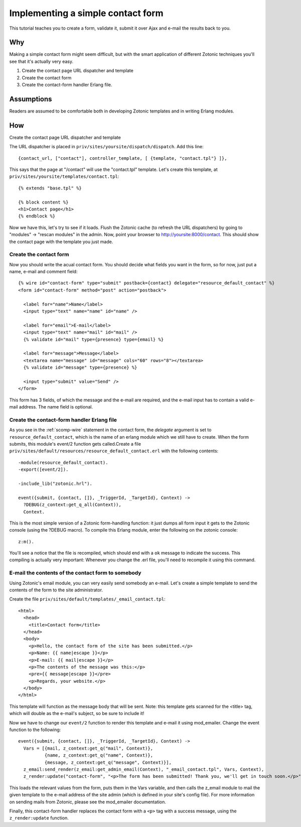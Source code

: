 .. _manual-cookbook-frontend-contactform:

Implementing a simple contact form
----------------------------------

This tutorial teaches you to create a form, validate it, submit it
over Ajax and e-mail the results back to you.

Why
...

Making a simple contact form might seem difficult, but with the smart
application of different Zotonic techniques you'll see that it's
actually very easy.﻿

1. Create the contact page URL dispatcher and template
2. Create the contact form
3. Create the contact-form handler Erlang file.

Assumptions
...........   

Readers are assumed to be comfortable both in developing Zotonic
templates and in writing Erlang modules.

How
...

Create the contact page URL dispatcher and template

The URL dispatcher is placed in ``priv/sites/yoursite/dispatch/dispatch``. Add this line::

  {contact_url, ["contact"], controller_template, [ {template, "contact.tpl"} ]},

This says that the page at "/contact" will use the "contact.tpl" template. Let's create this template, at ``priv/sites/yoursite/templates/contact.tpl``::

  {% extends "base.tpl" %}

  {% block content %}
  <h1>Contact page</h1>
  {% endblock %}

Now we have this, let's try to see if it loads. Flush the Zotonic
cache (to refresh the URL dispatchers) by going to "modules" ->
"rescan modules" in the admin. Now, point your browser to
http://yoursite:8000/contact. This should show the contact page with the
template you just made.

Create the contact form
^^^^^^^^^^^^^^^^^^^^^^^

Now you should write the acual contact form. You should decide what
fields you want in the form, so for now, just put a name, e-mail and
comment field::

  {% wire id="contact-form" type="submit" postback={contact} delegate="resource_default_contact" %}
  <form id="contact-form" method="post" action="postback">

    <label for="name">Name</label>
    <input type="text" name="name" id="name" />

    <label for="email">E-mail</label>
    <input type="text" name="mail" id="mail" />
    {% validate id="mail" type={presence} type={email} %}

    <label for="message">Message</label>
    <textarea name="message" id="message" cols="60" rows="8"></textarea>
    {% validate id="message" type={presence} %}

    <input type="submit" value="Send" />
  </form>

This form has 3 fields, of which the message and the e-mail are required, and the e-mail input has to contain a valid e-mail address. The name field is optional.
  
Create the contact-form handler Erlang file
^^^^^^^^^^^^^^^^^^^^^^^^^^^^^^^^^^^^^^^^^^^

As you see in the :ref:`scomp-wire` statement in the contact form, the
`delegate` argument is set to ``resource_default_contact``, which is
the name of an erlang module which we still have to create. When the
form submits, this module's event/2 function gets called.Create a file
``priv/sites/default/resources/resource_default_contact.erl`` with the
following contents::

  -module(resource_default_contact).
  -export([event/2]).

  -include_lib("zotonic.hrl").

  event({submit, {contact, []}, _TriggerId, _TargetId}, Context) ->
    ?DEBUG(z_context:get_q_all(Context)),
    Context.

This is the most simple version of a Zotonic form-handling function:
it just dumps all form input it gets to the Zotonic console (using the
?DEBUG macro). To compile this Erlang module, enter the following on
the zotonic console::

  z:m().

You'll see a notice that the file is recompiled, which should end with
a ``ok`` message to indicate the success. This compiling is actually
very important: Whenever you change the .erl file, you'll need to
recompile it using this command.

E-mail the contents of the contact form to somebody
^^^^^^^^^^^^^^^^^^^^^^^^^^^^^^^^^^^^^^^^^^^^^^^^^^^

Using Zotonic's email module, you can very easily send somebody an
e-mail. Let's create a simple template to send the contents of the
form to the site administrator.

Create the file ``priv/sites/default/templates/_email_contact.tpl``::

  <html>
    <head>
      <title>Contact form</title>
    </head>
    <body>
      <p>Hello, the contact form of the site has been submitted.</p>
      <p>Name: {{ name|escape }}</p>
      <p>E-mail: {{ mail|escape }}</p>
      <p>The contents of the message was this:</p>
      <pre>{{ message|escape }}</pre>
      <p>Regards, your website.</p>
    </body>
  </html>

This template will function as the message body that will be
sent. Note: this template gets scanned for the <title> tag, which will
double as the e-mail's subject, so be sure to include it!

Now we have to change our ``event/2`` function to render this template and
e-mail it using mod_emailer. Change the event function to the
following::

  event({submit, {contact, []}, _TriggerId, _TargetId}, Context) ->
    Vars = [{mail, z_context:get_q("mail", Context)},
            {name, z_context:get_q("name", Context)},
            {message, z_context:get_q("message", Context)}],
    z_email:send_render(z_email:get_admin_email(Context), "_email_contact.tpl", Vars, Context),
    z_render:update("contact-form", "<p>The form has been submitted! Thank you, we'll get in touch soon.</p>", Context).

This loads the relevant values from the form, puts them in the Vars
variable, and then calls the z_email module to mail the given template
to the e-mail address of the site admin (which is defined in your
site's config file). For more information on sending mails from
Zotonic, please see the mod_emailer documentation.

Finally, this contact-form handler replaces the contact form with a
``<p>`` tag with a success message, using the ``z_render:update``
function.
